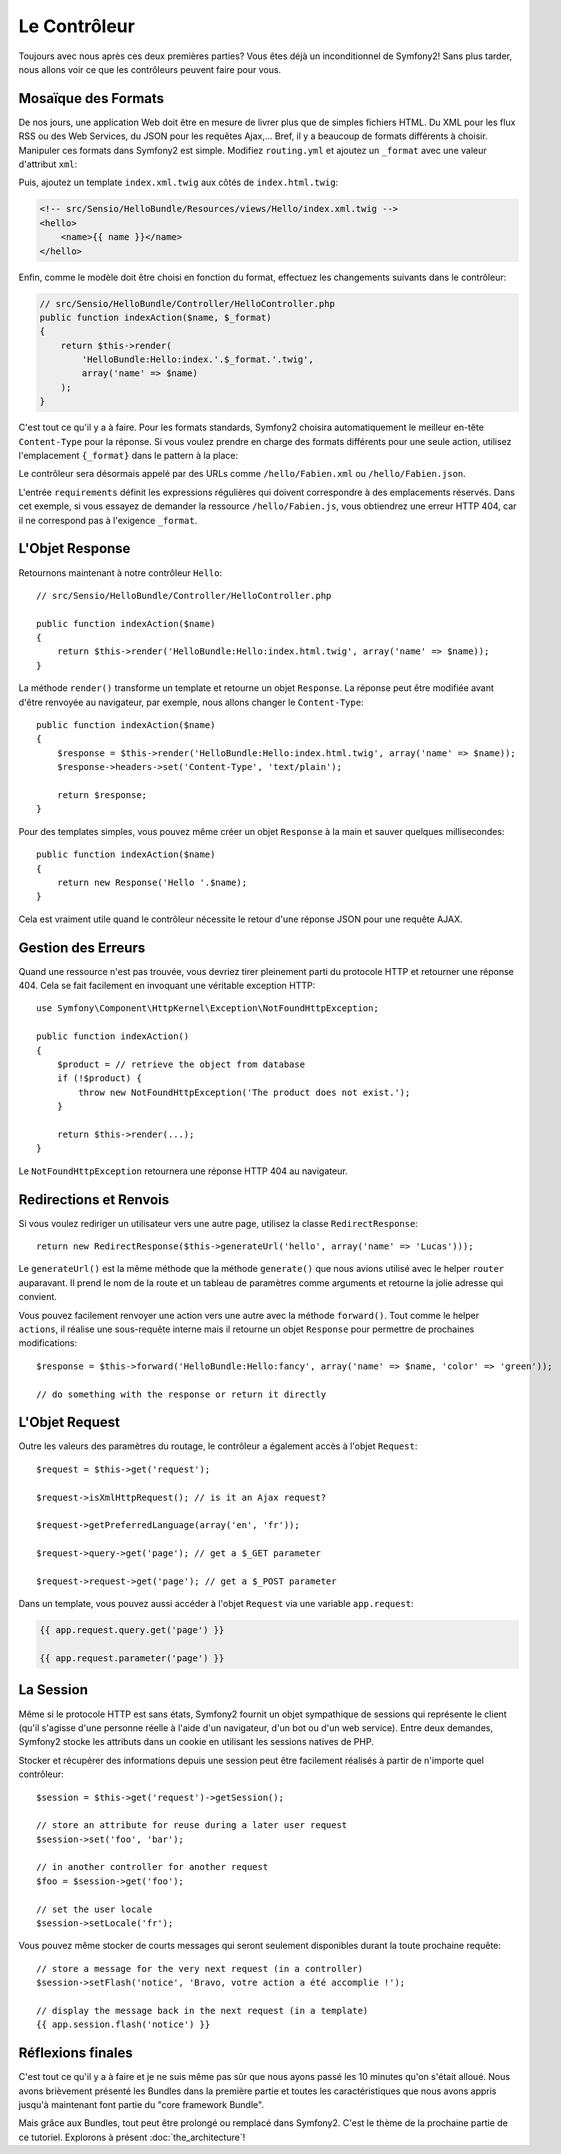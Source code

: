 .. codeauthor:: D. CHARTIER <denis.chartier+symfony-docs-fr@bonjour-tic.com>

.. index::
   single: Contrôleur
   single: MVC; Contrôleur

Le Contrôleur
=============

Toujours avec nous après ces deux premières parties? Vous êtes déjà un
inconditionnel de Symfony2! Sans plus tarder, nous allons voir ce que les
contrôleurs peuvent faire pour vous.

.. index::
   single: Formats
   single: Contrôleur; Formats
   single: Routage; Formats
   single: Vue; Formats

Mosaïque des Formats
--------------------

De nos jours, une application Web doit être en mesure de livrer plus que de
simples fichiers HTML. Du XML pour les flux RSS ou des Web Services, du JSON
pour les requêtes Ajax,... Bref, il y a beaucoup de formats différents à choisir.
Manipuler ces formats dans Symfony2 est simple. Modifiez ``routing.yml`` et
ajoutez un ``_format`` avec une valeur d'attribut ``xml``:

.. configuration-block::

    .. code-block:: yaml

        # src/Sensio/HelloBundle/Resources/config/routing.yml
        hello:
            pattern:  /hello/{name}
            defaults: { _controller: HelloBundle:Hello:index, _format: xml }

    .. code-block:: xml

        <!-- src/Sensio/HelloBundle/Resources/config/routing.xml -->
        <route id="hello" pattern="/hello/{name}">
            <default key="_controller">HelloBundle:Hello:index</default>
            <default key="_format">xml</default>
        </route>

    .. code-block:: php

        // src/Sensio/HelloBundle/Resources/config/routing.php
        $collection->add('hello', new Route('/hello/{name}', array(
            '_controller' => 'HelloBundle:Hello:index',
            '_format'     => 'xml',
        )));

Puis, ajoutez un template ``index.xml.twig`` aux côtés de
``index.html.twig``:

.. code-block:: xml+php

    <!-- src/Sensio/HelloBundle/Resources/views/Hello/index.xml.twig -->
    <hello>
        <name>{{ name }}</name>
    </hello>

Enfin, comme le modèle doit être choisi en fonction du format, effectuez les
changements suivants dans le contrôleur:

.. code-block:: php

    // src/Sensio/HelloBundle/Controller/HelloController.php
    public function indexAction($name, $_format)
    {
        return $this->render(
            'HelloBundle:Hello:index.'.$_format.'.twig',
            array('name' => $name)
        );
    }

C'est tout ce qu'il y a à faire. Pour les formats standards, Symfony2 choisira
automatiquement le meilleur en-tête ``Content-Type`` pour la réponse. Si vous
voulez prendre en charge des formats différents pour une seule action, utilisez
l'emplacement ``{_format}`` dans le pattern à la place:

.. configuration-block::

    .. code-block:: yaml

        # src/Sensio/HelloBundle/Resources/config/routing.yml
        hello:
            pattern:      /hello/{name}.{_format}
            defaults:     { _controller: HelloBundle:Hello:index, _format: html }
            requirements: { _format: (html|xml|json) }

    .. code-block:: xml

        <!-- src/Sensio/HelloBundle/Resources/config/routing.xml -->
        <route id="hello" pattern="/hello/{name}.{_format}">
            <default key="_controller">HelloBundle:Hello:index</default>
            <default key="_format">html</default>
            <requirement key="_format">(html|xml|json)</requirement>
        </route>

    .. code-block:: php

        // src/Sensio/HelloBundle/Resources/config/routing.php
        $collection->add('hello', new Route('/hello/{name}.{_format}', array(
            '_controller' => 'HelloBundle:Hello:index',
            '_format'     => 'html',
        ), array(
            '_format' => '(html|xml|json)',
        )));

Le contrôleur sera désormais appelé par des URLs comme ``/hello/Fabien.xml`` ou
``/hello/Fabien.json``.

L'entrée ``requirements`` définit les expressions régulières qui doivent
correspondre à des emplacements réservés. Dans cet exemple, si vous essayez de
demander la ressource ``/hello/Fabien.js``, vous obtiendrez une erreur HTTP 404,
car il ne correspond pas à l'exigence ``_format``.

.. index::
   single: Response
   single: Réponse

L'Objet Response
----------------

Retournons maintenant à notre contrôleur ``Hello``::

    // src/Sensio/HelloBundle/Controller/HelloController.php

    public function indexAction($name)
    {
        return $this->render('HelloBundle:Hello:index.html.twig', array('name' => $name));
    }

La méthode ``render()`` transforme un template et retourne un objet ``Response``.
La réponse peut être modifiée avant d'être renvoyée au navigateur, par exemple,
nous allons changer le ``Content-Type``::

    public function indexAction($name)
    {
        $response = $this->render('HelloBundle:Hello:index.html.twig', array('name' => $name));
        $response->headers->set('Content-Type', 'text/plain');

        return $response;
    }

Pour des templates simples, vous pouvez même créer un objet ``Response`` à la
main et sauver quelques millisecondes::

    public function indexAction($name)
    {
        return new Response('Hello '.$name);
    }

Cela est vraiment utile quand le contrôleur nécessite le retour d'une réponse
JSON pour une requête AJAX.

.. index::
   single: Exceptions

Gestion des Erreurs
-------------------

Quand une ressource n'est pas trouvée, vous devriez tirer pleinement parti du
protocole HTTP et retourner une réponse 404. Cela se fait facilement en
invoquant une véritable exception HTTP::

    use Symfony\Component\HttpKernel\Exception\NotFoundHttpException;

    public function indexAction()
    {
        $product = // retrieve the object from database
        if (!$product) {
            throw new NotFoundHttpException('The product does not exist.');
        }

        return $this->render(...);
    }

Le ``NotFoundHttpException`` retournera une réponse HTTP 404 au navigateur.

.. index::
   single: Contrôleur; Redirection
   single: Contrôleur; Renvoi

Redirections et Renvois
-----------------------

Si vous voulez rediriger un utilisateur vers une autre page, utilisez la classe
``RedirectResponse``::

    return new RedirectResponse($this->generateUrl('hello', array('name' => 'Lucas')));

Le ``generateUrl()`` est la même méthode que la méthode ``generate()`` que nous
avions utilisé avec le helper ``router`` auparavant. Il prend le nom de la route
et un tableau de paramètres comme arguments et retourne la jolie adresse qui
convient.

Vous pouvez facilement renvoyer une action vers une autre avec la méthode
``forward()``. Tout comme le helper ``actions``, il réalise une sous-requête
interne mais il retourne un objet ``Response`` pour permettre de prochaines
modifications::

    $response = $this->forward('HelloBundle:Hello:fancy', array('name' => $name, 'color' => 'green'));

    // do something with the response or return it directly

.. index::
   single: Request
   single: Requête

L'Objet Request
---------------

Outre les valeurs des paramètres du routage, le contrôleur a également accès à
l'objet ``Request``::

    $request = $this->get('request');

    $request->isXmlHttpRequest(); // is it an Ajax request?

    $request->getPreferredLanguage(array('en', 'fr'));

    $request->query->get('page'); // get a $_GET parameter

    $request->request->get('page'); // get a $_POST parameter

Dans un template, vous pouvez aussi accéder à l'objet ``Request`` via une
variable ``app.request``:

.. code-block:: html+php

    {{ app.request.query.get('page') }}

    {{ app.request.parameter('page') }}

La Session
----------

Même si le protocole HTTP est sans états, Symfony2 fournit un objet sympathique
de sessions qui représente le client (qu'il s'agisse d'une personne réelle à
l'aide d'un navigateur, d'un bot ou d'un web service). Entre deux demandes,
Symfony2 stocke les attributs dans un cookie en utilisant les sessions natives
de PHP.

Stocker et récupérer des informations depuis une session peut être facilement
réalisés à partir de n'importe quel contrôleur::

    $session = $this->get('request')->getSession();

    // store an attribute for reuse during a later user request
    $session->set('foo', 'bar');

    // in another controller for another request
    $foo = $session->get('foo');

    // set the user locale
    $session->setLocale('fr');

Vous pouvez même stocker de courts messages qui seront seulement disponibles
durant la toute prochaine requête::

    // store a message for the very next request (in a controller)
    $session->setFlash('notice', 'Bravo, votre action a été accomplie !');

    // display the message back in the next request (in a template)
    {{ app.session.flash('notice') }}

Réflexions finales
------------------

C'est tout ce qu'il y a à faire et je ne suis même pas sûr que nous ayons passé
les 10 minutes qu'on s'était alloué. Nous avons brièvement présenté les Bundles
dans la première partie et toutes les caractéristiques que nous avons appris
jusqu'à maintenant font partie du "core framework Bundle".

Mais grâce aux Bundles, tout peut être prolongé ou remplacé dans Symfony2.
C'est le thème de la prochaine partie de ce tutoriel. Explorons à présent
:doc:`the_architecture`!
